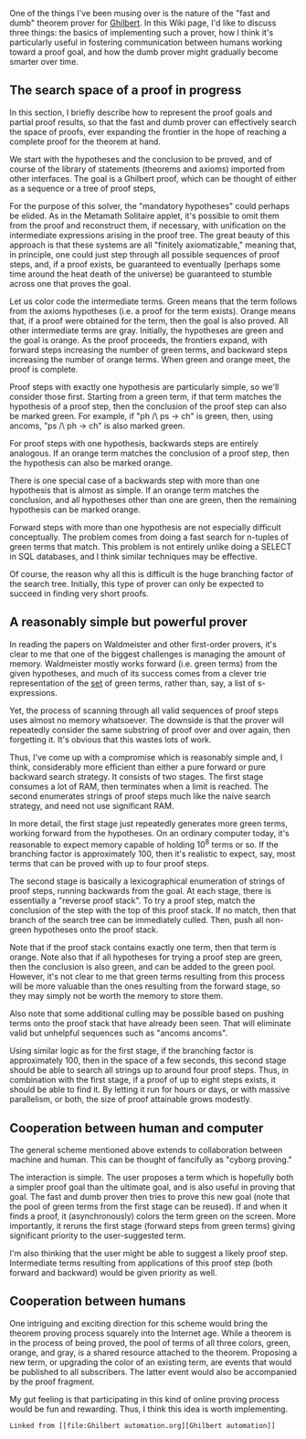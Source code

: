 #+STARTUP: showeverything logdone
#+options: num:nil

One of the things I've been musing over is the nature of the "fast and dumb" theorem prover for [[file:Ghilbert.org][Ghilbert]]. In this Wiki page, I'd like to discuss three things: the basics of implementing such a prover, how I think it's particularly useful in fostering communication between humans working toward a proof goal, and how the dumb prover might gradually become smarter over time.

**  The search space of a proof in progress

In this section, I briefly describe how to represent the proof goals and partial proof results, so that the fast and dumb prover can effectively search the space of proofs, ever expanding the frontier in the hope of reaching a complete proof for the theorem at hand.

We start with the hypotheses and the conclusion to be proved, and of course of the library of statements (theorems and axioms) imported from other interfaces. The goal is a Ghilbert proof, which can be thought of either as a sequence or a tree of proof steps, 

For the purpose of this solver, the "mandatory hypotheses" could perhaps be elided. As in the Metamath Solitaire applet, it's possible to omit them from the proof and reconstruct them, if necessary, with unification on the intermediate expressions arising in the proof tree. The great beauty of this approach is that these systems are all "finitely axiomatizable," meaning that, in principle, one could just step through all possible sequences of proof steps, and, if a proof exists, be guaranteed to eventually (perhaps some time around the heat death of the universe) be guaranteed to stumble across one that proves the goal.

Let us color code the intermediate terms. Green means that the term follows from the axioms hypotheses (i.e. a proof for the term exists). Orange means that, if a proof were obtained for the term, then the goal is also proved. All other intermediate terms are gray. Initially, the hypotheses are green and the goal is orange. As the proof proceeds, the frontiers expand, with forward steps increasing the number of green terms, and backward steps increasing the number of orange terms. When green and orange meet, the proof is complete.

Proof steps with exactly one hypothesis are particularly simple, so we'll consider those first. Starting from a green term, if that term matches the hypothesis of a proof step, then the conclusion of the proof step can also be marked green. For example, if "ph /\ ps -> ch" is green, then, using ancoms, "ps /\ ph -> ch" is also marked green.

For proof steps with one hypothesis, backwards steps are entirely analogous. If an orange term matches the
conclusion of a proof step, then the hypothesis can also be marked orange.

There is one special case of a backwards step with more than one hypothesis that is almost as simple. If an orange term matches the conclusion, and all hypotheses other than one are green, then the remaining hypothesis can be marked orange.

Forward steps with more than one hypothesis are not especially difficult conceptually. The problem comes from doing a fast search for n-tuples of green terms that match. This problem is not entirely unlike doing a SELECT in SQL databases, and I think similar techniques may be effective.

Of course, the reason why all this is difficult is the huge branching factor of the search tree. Initially, this type of prover can only be expected to succeed in finding very short proofs.

**  A reasonably simple but powerful prover

In reading the papers on Waldmeister and other first-order provers, it's clear to me that one of the
biggest challenges is managing the amount of memory. Waldmeister mostly works forward (i.e. green terms)
from the given hypotheses, and much of its success comes from a clever trie representation of the _set_
of green terms, rather than, say, a list of s-expressions.

Yet, the process of scanning through all valid sequences of proof steps uses almost no memory whatsoever.
The downside is that the prover will repeatedly consider the same substring of proof over and over again,
then forgetting it. It's obvious that this wastes lots of work.

Thus, I've come up with a compromise which is reasonably simple and, I think, considerably more efficient
than either a pure forward or pure backward search strategy. It consists of two stages. The first stage
consumes a lot of RAM, then terminates when a limit is reached. The second enumerates strings of proof
steps much like the naive search strategy, and need not use significant RAM.

In more detail, the first stage just repeatedly generates more green terms, working forward from the
hypotheses. On an ordinary computer today, it's reasonable to expect memory capable of holding 10^8 terms
or so. If the branching factor is approximately 100, then it's realistic to expect, say, most terms that
can be proved with up to four proof steps.

The second stage is basically a lexicographical enumeration of strings of proof steps, running backwards from
the goal. At each stage, there is essentially a "reverse proof stack". To try a proof step, match the
conclusion of the step with the top of this proof stack. If no match, then that branch of the search tree
can be immediately culled. Then, push all non-green hypotheses onto the proof stack.

Note that if the proof stack contains exactly one term, then that term is orange. Note also that if all
hypotheses for trying a proof step are green, then the conclusion is also green, and can be added to the
green pool. However, it's not clear to me that green terms resulting from this process will be more valuable
than the ones resulting from the forward stage, so they may simply not be worth the memory to store them.

Also note that some additional culling may be possible based on pushing terms onto the proof stack that
have already been seen. That will eliminate valid but unhelpful sequences such as "ancoms ancoms".

Using similar logic as for the first stage, if the branching factor is approximately 100, then in the space
of a few seconds, this second stage should be able to search all strings up to around four proof steps.
Thus, in combination with the first stage, if a proof of up to eight steps exists, it should be able to
find it. By letting it run for hours or days, or with massive parallelism, or both, the size of proof
attainable grows modestly.

**  Cooperation between human and computer

The general scheme mentioned above extends to collaboration between machine and human. This
can be thought of fancifully as "cyborg proving."

The interaction is simple. The user proposes a term which is hopefully both a simpler proof goal than the
ultimate goal, and is also useful in proving that goal. The fast and dumb prover then tries to prove this
new goal (note that the pool of green terms from the first stage can be reused). If and when it finds a
proof, it (asynchronously) colors the term green on the screen. More importantly, it reruns the first stage
(forward steps from green terms) giving significant priority to the user-suggested term.

I'm also thinking that the user might be able to suggest a likely proof step. Intermediate terms resulting
from applications of this proof step (both forward and backward) would be given priority as well.

**  Cooperation between humans

One intriguing and exciting direction for this scheme would bring the theorem proving process squarely
into the Internet age. While a theorem is in the process of being proved, the pool of terms of all three
colors, green, orange, and gray, is a shared resource attached to the theorem. Proposing a new term, or
upgrading the color of an existing term, are events that would be published to all subscribers. The latter
event would also be accompanied by the proof fragment.

My gut feeling is that participating in this kind of online proving process would be fun and rewarding.
Thus, I think this idea is worth implementing.

: Linked from [[file:Ghilbert automation.org][Ghilbert automation]]

